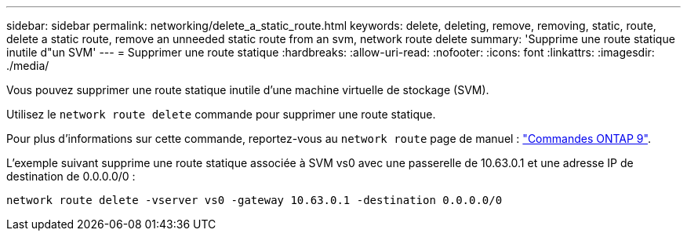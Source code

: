 ---
sidebar: sidebar 
permalink: networking/delete_a_static_route.html 
keywords: delete, deleting, remove, removing, static, route, delete a static route, remove an unneeded static route from an svm, network route delete 
summary: 'Supprime une route statique inutile d"un SVM' 
---
= Supprimer une route statique
:hardbreaks:
:allow-uri-read: 
:nofooter: 
:icons: font
:linkattrs: 
:imagesdir: ./media/


[role="lead"]
Vous pouvez supprimer une route statique inutile d'une machine virtuelle de stockage (SVM).

Utilisez le `network route delete` commande pour supprimer une route statique.

Pour plus d'informations sur cette commande, reportez-vous au `network route` page de manuel : http://docs.netapp.com/ontap-9/topic/com.netapp.doc.dot-cm-cmpr/GUID-5CB10C70-AC11-41C0-8C16-B4D0DF916E9B.html["Commandes ONTAP 9"^].

L'exemple suivant supprime une route statique associée à SVM vs0 avec une passerelle de 10.63.0.1 et une adresse IP de destination de 0.0.0.0/0 :

....
network route delete -vserver vs0 -gateway 10.63.0.1 -destination 0.0.0.0/0
....